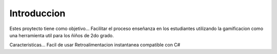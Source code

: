Introduccion
********

Estes proytecto tiene como objetivo...
Facilitar el proceso enseñanza en los estudiantes utilizando la gamificacion como una herramienta util para los ñiños de 2do grado.

Caracteristicas...
Facil de usar 
Retroalimentacion instantanea
compatible con C#
